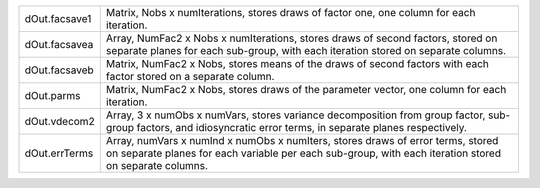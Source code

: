.. list-table::
   :widths: auto

   * - dOut.facsave1
     - Matrix, Nobs x numIterations, stores draws of factor one, one column for each iteration.
   * - dOut.facsavea
     - Array, NumFac2 x Nobs x numIterations, stores draws of second factors, stored on separate planes for each sub-group, with each iteration stored on separate columns.
   * - dOut.facsaveb
     - Matrix, NumFac2 x Nobs, stores means of the draws of second factors with each factor stored on a separate column.
   * - dOut.parms
     - Matrix, NumFac2 x Nobs, stores draws of the parameter vector, one column for each iteration.
   * - dOut.vdecom2
     - Array, 3 x numObs x numVars, stores variance decomposition from group factor, sub-group factors, and idiosyncratic error terms, in separate planes respectively.
   * - dOut.errTerms
     - Array, numVars x numInd x numObs x numIters, stores draws of error terms, stored on separate planes for each variable per each sub-group, with each iteration stored on separate columns.